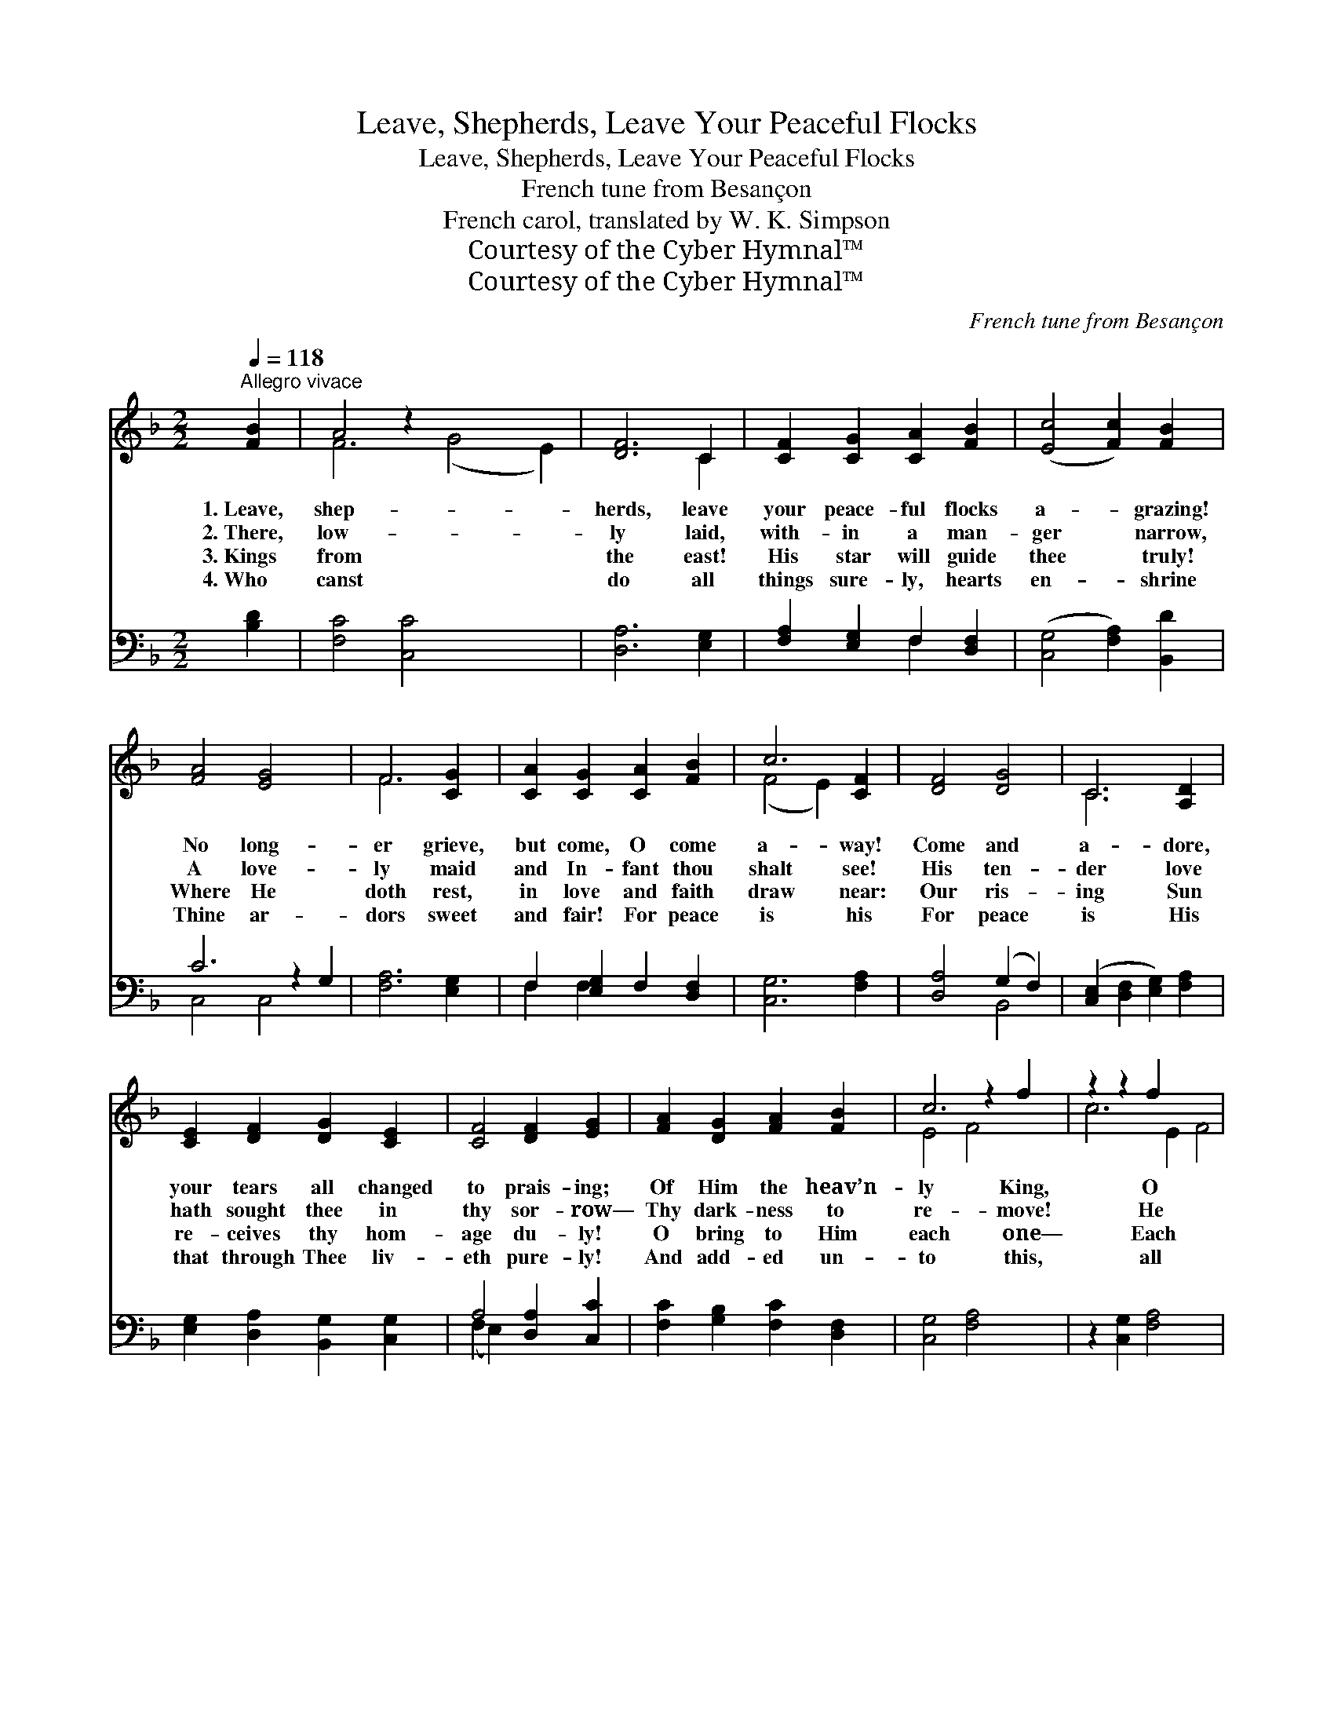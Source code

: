 X:1
T:Leave, Shepherds, Leave Your Peaceful Flocks
T:Leave, Shepherds, Leave Your Peaceful Flocks
T:French tune from Besançon
T:French carol, translated by W. K. Simpson
T:Courtesy of the Cyber Hymnal™
T:Courtesy of the Cyber Hymnal™
C:French tune from Besançon
Z:Courtesy of the Cyber Hymnal™
%%score ( 1 2 ) ( 3 4 )
L:1/8
Q:1/4=118
M:2/2
K:F
V:1 treble 
V:2 treble 
V:3 bass 
V:4 bass 
V:1
"^Allegro vivace" [FB]2 | A4 z2 x6 | [DF]6 C2 | [CF]2 [CG]2 [CA]2 [FB]2 | ([Ec]4 [Fc]2) [FB]2 | %5
w: 1.~Leave,|shep-|herds, leave|your peace- ful flocks|a- * grazing!|
w: 2.~There,|low-|ly laid,|with- in a man-|ger * narrow,|
w: 3.~Kings|from|the east!|His star will guide|thee * truly!|
w: 4.~Who|canst|do all|things sure- ly, hearts|en- * shrine|
 [FA]4 [EG]4 x2 | F6 [CG]2 | [CA]2 [CG]2 [CA]2 [FB]2 | c6 [CF]2 | [DF]4 [DG]4 | C6 [A,D]2 | %11
w: No long-|er grieve,|but come, O come|a- way!|Come and|a- dore,|
w: A love-|ly maid|and In- fant thou|shalt see!|His ten-|der love|
w: Where He|doth rest,|in love and faith|draw near:|Our ris-|ing Sun|
w: Thine ar-|dors sweet|and fair! For peace|is his|For peace|is His|
 [CE]2 [DF]2 [DG]2 [CE]2 | [CF]4 [DF]2 [EG]2 | [FA]2 [DG]2 [FA]2 [FB]2 | c6 z2 f2 | z2 z2 f2 x6 | %16
w: your tears all changed|to prais- ing;|Of Him the heav’n-|ly King,|O|
w: hath sought thee in|thy sor- row—|Thy dark- ness to|re- move!|He|
w: re- ceives thy hom-|age du- ly!|O bring to Him|each one—|Each|
w: that through Thee liv-|eth pure- ly!|And add- ed un-|to this,|all|
 z2 [Ff]2 x6 | [Fe]2 [Fd]2 [Fc]2 [FB]2 | [FA]4 [EG]4 x2 | !fermata!F6 |] %20
w: |sing, O sing Your|Sav- ior|born|
w: |came, to prove A|lov- ing|Shep-|
w: |one! Each one! Your|in- cense|and|
w: |joy, and bliss— Since|God hath|sent|
V:2
 x2 | F6 (G4 E2) | x6 C2 | x8 | x8 | x10 | F6 x2 | x8 | (F4 E2) x2 | x8 | C6 x2 | x8 | x8 | x8 | %14
 E4 F4 x2 | c6 E2 F4 | (c6 E2 F2) | x8 | x10 | F6 |] %20
V:3
 [B,D]2 | [F,C]4 [C,C]4 x4 | [D,A,]6 [E,G,]2 | [F,A,]2 [E,G,]2 F,2 [D,F,]2 | %4
 ([C,G,]4 [F,A,]2) [B,,D]2 | C6 z2 G,2 | [F,A,]6 [E,G,]2 | F,2 [E,G,]2 F,2 [D,F,]2 | %8
 [C,G,]6 [F,A,]2 | [D,A,]4 (G,2 F,2) | ([C,E,]2 [D,F,]2 [E,G,]2) [F,A,]2 | %11
 [E,G,]2 [D,A,]2 [B,,G,]2 [C,G,]2 | A,4 [D,A,]2 [C,C]2 | [F,C]2 [G,B,]2 [F,C]2 [D,F,]2 | %14
 [C,G,]4 [F,A,]4 x2 | z2 [C,G,]2 [F,A,]4 x4 | z2 [G,B,]2 [A,C]2 [D,A,]2 x2 | %17
 [C,A,]2 [B,,B,]2 [A,,C]2 [B,,D]2 | C6 (z2 G,2) | !fermata![F,A,]6 |] %20
V:4
 x2 | x12 | x8 | x4 F,2 x2 | x8 | C,4 C,4 x2 | x8 | F,2 F,2 x4 | x8 | x4 B,,4 | x8 | x8 | %12
 (F,2 E,2) x4 | x8 | x10 | x12 | x10 | x8 | C,4 C,4 x2 | x6 |] %20

